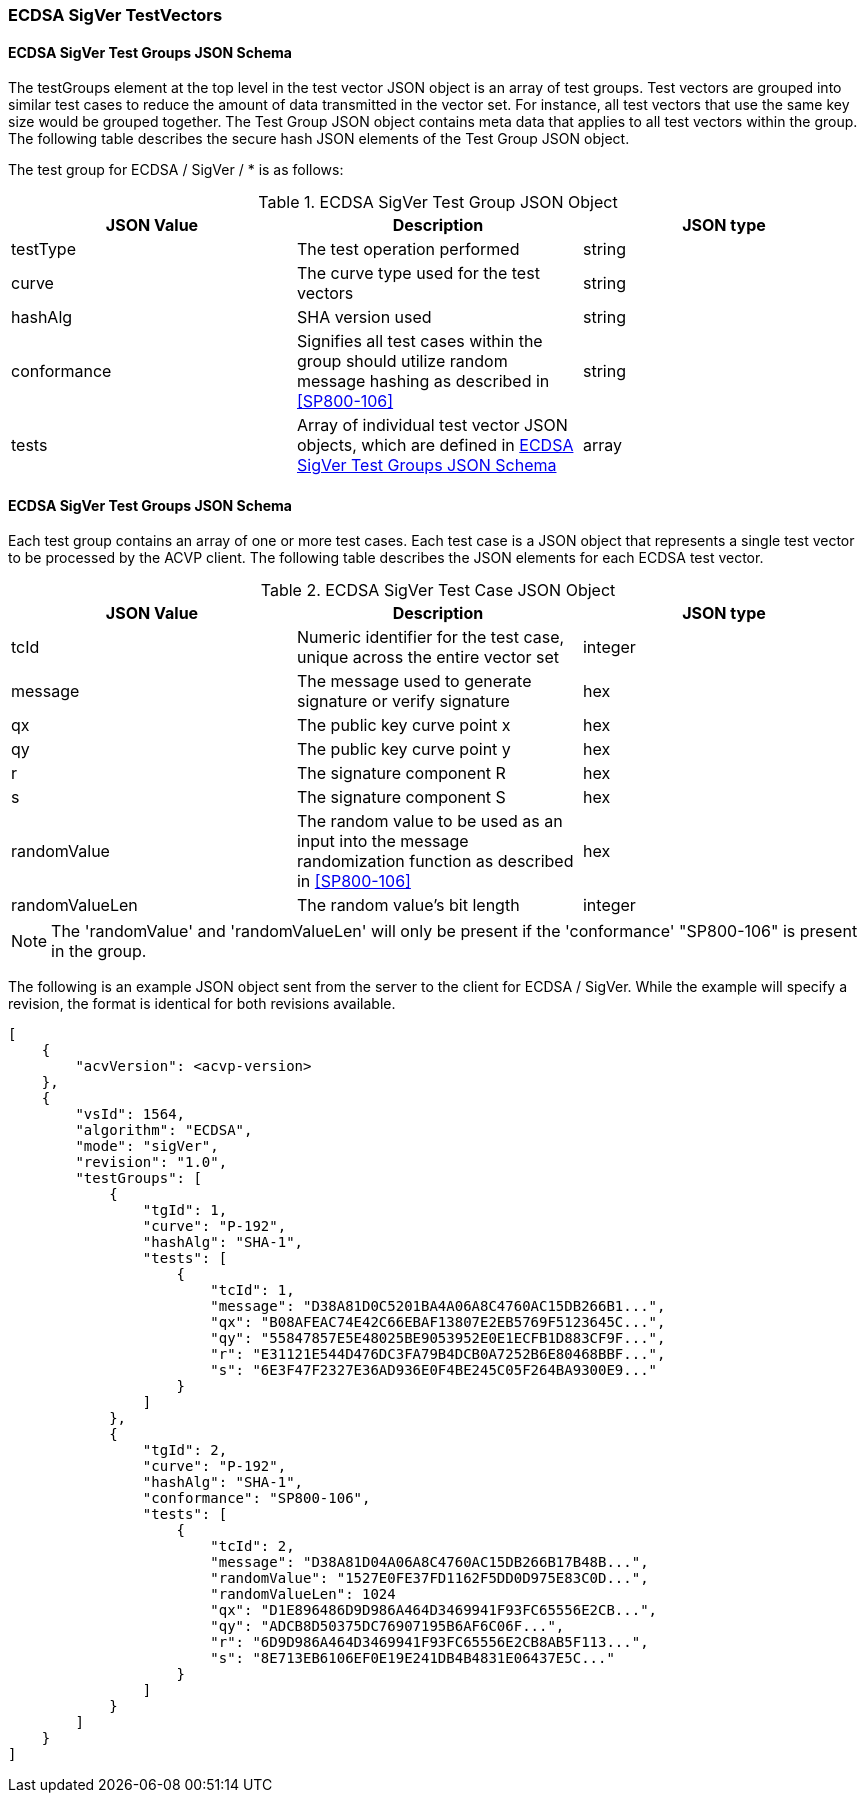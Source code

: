 [[ecdsa_sigver_test_vectors]]
=== ECDSA SigVer TestVectors

[[ecdsa_sigver_tgjs]]
==== ECDSA SigVer Test Groups JSON Schema

The testGroups element at the top level in the test vector JSON object is an array of test groups. Test vectors are grouped into similar test cases to reduce the amount of data transmitted in the vector set. For instance, all test vectors that use the same key size would be grouped together. The Test Group JSON object contains meta data that applies to all test vectors within the group. The following table describes the secure hash JSON elements of the Test Group JSON object.

The test group for ECDSA / SigVer / * is as follows:

[[ecdsa_sigver_vs_tg_table]]
.ECDSA SigVer Test Group JSON Object
|===
| JSON Value | Description | JSON type

| testType | The test operation performed | string
| curve | The curve type used for the test vectors | string
| hashAlg | SHA version used | string
| conformance | Signifies all test cases within the group should utilize random message hashing as described in <<SP800-106>> | string
| tests | Array of individual test vector JSON objects, which are defined in <<ecdsa_sigver_tvjs>> | array
|===

[[ecdsa_sigver_tvjs]]
==== ECDSA SigVer Test Groups JSON Schema

Each test group contains an array of one or more test cases. Each test case is a JSON object that represents a single test vector to be processed by the ACVP client. The following table describes the JSON elements for each ECDSA test vector.

[[ecdsa_sigver_vs_tc_table]]
.ECDSA SigVer Test Case JSON Object
|===
| JSON Value | Description | JSON type

| tcId | Numeric identifier for the test case, unique across the entire vector set | integer
| message | The message used to generate signature or verify signature | hex
| qx | The public key curve point x | hex
| qy | The public key curve point y | hex
| r | The signature component R | hex
| s | The signature component S | hex
| randomValue| The random value to be used as an input into the message randomization function as described in <<SP800-106>> | hex
| randomValueLen| The random value's bit length | integer
|===

NOTE: The 'randomValue' and 'randomValueLen' will only be present if the 'conformance' "SP800-106" is present in the group.

The following is an example JSON object sent from the server to the client for ECDSA / SigVer. While the example will specify a revision, the format is identical for both revisions available.

[source, json]
----
[
    {
        "acvVersion": <acvp-version>
    },
    {
        "vsId": 1564,
        "algorithm": "ECDSA",
        "mode": "sigVer",
        "revision": "1.0",
        "testGroups": [
            {
                "tgId": 1,
                "curve": "P-192",
                "hashAlg": "SHA-1",
                "tests": [
                    {
                        "tcId": 1,
                        "message": "D38A81D0C5201BA4A06A8C4760AC15DB266B1...",
                        "qx": "B08AFEAC74E42C66EBAF13807E2EB5769F5123645C...",
                        "qy": "55847857E5E48025BE9053952E0E1ECFB1D883CF9F...",
                        "r": "E31121E544D476DC3FA79B4DCB0A7252B6E80468BBF...",
                        "s": "6E3F47F2327E36AD936E0F4BE245C05F264BA9300E9..."
                    }
                ]
            },
            {
                "tgId": 2,
                "curve": "P-192",
                "hashAlg": "SHA-1",
                "conformance": "SP800-106",
                "tests": [
                    {
                        "tcId": 2,
                        "message": "D38A81D04A06A8C4760AC15DB266B17B48B...",
                        "randomValue": "1527E0FE37FD1162F5DD0D975E83C0D...",
                        "randomValueLen": 1024
                        "qx": "D1E896486D9D986A464D3469941F93FC65556E2CB...",
                        "qy": "ADCB8D50375DC76907195B6AF6C06F...",
                        "r": "6D9D986A464D3469941F93FC65556E2CB8AB5F113...",
                        "s": "8E713EB6106EF0E19E241DB4B4831E06437E5C..."
                    }
                ]
            }
        ]
    }
]
----
